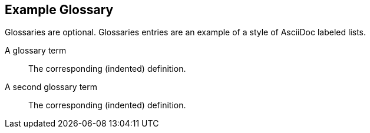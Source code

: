 [glossary]
== Example Glossary

Glossaries are optional. Glossaries entries are an example of a style of AsciiDoc labeled lists.

[glossary]
A glossary term::
    The corresponding (indented) definition.

A second glossary term::
  The corresponding (indented) definition.